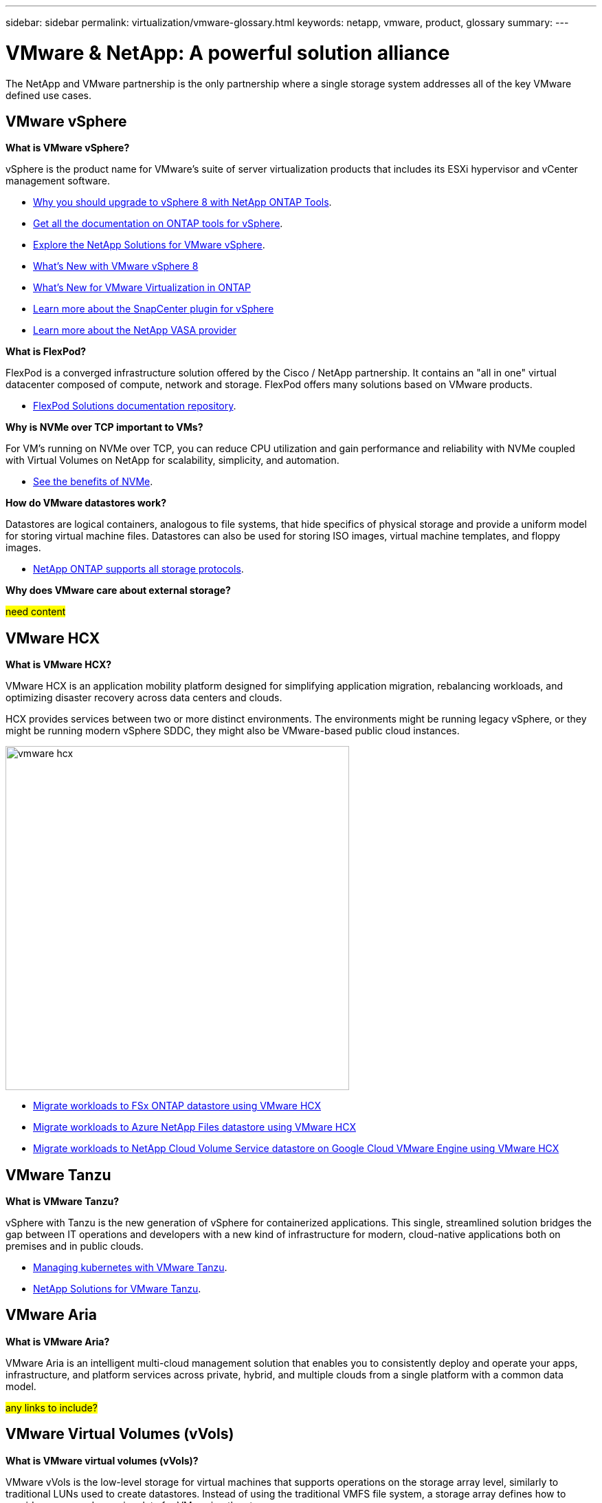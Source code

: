 ---
sidebar: sidebar
permalink: virtualization/vmware-glossary.html
keywords: netapp, vmware, product, glossary
summary:
---

= VMware & NetApp: A powerful solution alliance
:hardbreaks:
:nofooter:
:icons: font
:linkattrs:
:imagesdir: ./../media/

[.lead]
The NetApp and VMware partnership is the only partnership where a single storage system addresses all of the key VMware defined use cases.

== VMware vSphere [[vsphere]]

*What is VMware vSphere?*

vSphere is the product name for VMware's suite of server virtualization products that includes its ESXi hypervisor and vCenter management software.  

* link:https://community.netapp.com/t5/Tech-ONTAP-Blogs/What-s-new-with-ONTAP-tools-for-VMware-vSphere-9-12/ba-p/443759[Why you should upgrade to vSphere 8 with NetApp ONTAP Tools].  

* link:https://docs.netapp.com/us-en/ontap-tools-vmware-vsphere/index.html[Get all the documentation on ONTAP tools for vSphere]. 

* link:index.html[Explore the NetApp Solutions for VMware vSphere].
* link:vmware-vsphere8-intro.html[What's New with VMware vSphere 8]
* link:https://docs.netapp.com/us-en/ontap-whatsnew/ontap98fo_vmware_virtualization.html[What's New for VMware Virtualization in ONTAP]
* link:https://docs.netapp.com/us-en/sc-plugin-vmware-vsphere/[Learn more about the SnapCenter plugin for vSphere]
* link:https://docs.netapp.com/us-en/vsc-vasa-provider-sra-97/deploy/concept-virtual-storage-console-overview.html#vasa-provider[Learn more about the NetApp VASA provider]

*What is FlexPod?*

FlexPod is a converged infrastructure solution offered by the Cisco / NetApp partnership.  It contains an "all in one" virtual datacenter composed of compute, network and storage.  FlexPod offers many solutions based on VMware products.

* link:https://docs.netapp.com/us-en/flexpod/[FlexPod Solutions documentation repository].

*Why is NVMe over TCP important to VMs?*

For VM’s running on NVMe over TCP, you can reduce CPU utilization and gain performance and reliability with NVMe coupled with Virtual Volumes on NetApp for scalability, simplicity, and automation.  

* link:https://www.netapp.com/data-storage/nvme/what-is-nvme/?internal_promo=comp_pure_ww_ontap_awareness-coas_blog[See the benefits of NVMe].

*How do VMware datastores work?*

Datastores are logical containers, analogous to file systems, that hide specifics of physical storage and provide a uniform model for storing virtual machine files. Datastores can also be used for storing ISO images, virtual machine templates, and floppy images.

* link:https://docs.netapp.com/us-en/netapp-solutions/virtualization/vsphere_ontap_best_practices.html#vsphere-datastore-and-protocol-features[NetApp ONTAP supports all storage protocols].

*Why does VMware care about external storage?*

#need content#

== VMware HCX[[hcx]]

*What is VMware HCX?*

VMware HCX is an application mobility platform designed for simplifying application migration, rebalancing workloads, and optimizing disaster recovery across data centers and clouds.

HCX provides services between two or more distinct environments. The environments might be running legacy vSphere, or they might be running modern vSphere SDDC, they might also be VMware-based public cloud instances. 

image::vmware-hcx.png[width=500]

* link:../ehc/aws/aws-migrate-vmware-hcx.html[Migrate workloads to FSx ONTAP datastore using VMware HCX]
* link:../ehc/azure/azure-migrate-vmware-hcx.html[Migrate workloads to Azure NetApp Files datastore using VMware HCX]
* link:../ehc/gcp/gcp-migrate-vmware-hcx.html[Migrate workloads to NetApp Cloud Volume Service datastore on Google Cloud VMware Engine using VMware HCX]

== VMware Tanzu[[tanzu]]

*What is VMware Tanzu?*

vSphere with Tanzu is the new generation of vSphere for containerized applications. This single, streamlined solution bridges the gap between IT operations and developers with a new kind of infrastructure for modern, cloud-native applications both on premises and in public clouds.  

* link:https://www.netapp.com/hybrid-cloud/vmware/what-is-vmware-tanzu/[Managing kubernetes with VMware Tanzu]. 
* link:../containers/tanzu_with_netapp/vtwn_solution_overview.html[NetApp Solutions for VMware Tanzu].

== VMware Aria[[aria]]

*What is VMware Aria?*

VMware Aria is an intelligent multi-cloud management solution that enables you to consistently deploy and operate your apps, infrastructure, and platform services across private, hybrid, and multiple clouds from a single platform with a common data model.

#any links to include?#

== VMware Virtual Volumes (vVols) [[vvols]]

*What is VMware virtual volumes (vVols)?*

VMware vVols is the low-level storage for virtual machines that supports operations on the storage array level, similarly to traditional LUNs used to create datastores. Instead of using the traditional VMFS file system, a storage array defines how to provide access and organize data for VMs using the storage array.

* link:https://www.netapp.tv/details/29476[Hear what VMware vVols can do on NetApp].  
* link:https://docs.netapp.com/us-en/netapp-solutions/virtualization/vvols-overview.html[vVols Technical Documentation]. 

== VMware Cloud Foundation (VCF) [[vcf]]

*What is VMware Cloud Foundation?*

VMware Cloud Foundation (VCF) is a hybrid cloud platform for both traditional enterprise and modern applications. Built on VMware’s software-defined stack for compute, storage, network, container, and cloud management.  

*What is principal and supplemental storage and why is NetApp relevant?*

#add content#

* link:https://docs.netapp.com/us-en/ontap-tools-vmware-vsphere/deploy/vmware_cloud_foundation_mode_deployment.html[See how NetApp infrastructure works with VCF]. 

#add FlexPod VCF link#

== VMware Site Recovery Manager (SRM) [[srm]]

*What is VMware Site Recovery Manager?*

Site Recovery Manager (SRM) is the industry-leading disaster recovery (DR) management solution, designed to minimize downtime in case of a disaster. It provides policy-based management, automated orchestration, and non-disruptive testing of centralized recovery plans.

* link:vsrm-ontap9_1._introduction_to_srm_with_ontap.html[VMware Site Recovery Manager with NetApp ONTAP 9]

== VMware Cloud Services [[vmc]]

*What is hybrid multicloud with VMware & NetApp?*

No other infrastructure provider can support workloads on VMware both on-premises and in the cloud, any cloud.  NetApp is the first infrastructure provider to support VMware in the cloud on AWS, Microsoft Azure and Google Cloud. 

Each of the major public cloud providers offer virtualization services on which applications and workloads can be run as they are on-premises.

NetApp provides a full set of solutions for these cloud virtualization environments.

* link:../ehc/index.html[NetApp Solutions for virtualized environments in the cloud].
* link:../ehc/aws/index.html[NetApp Solutions for AWS VMware Cloud (VMC)]
* link:../ehc/azure/index.html[NetApp Solutions for Azure Virtualization Service (AVS)]
* link:../ehc/gcp/index.html[NetApp Solutions for Google Cloud Virtualization Environment (GCVE)]
